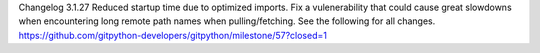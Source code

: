 Changelog
3.1.27
Reduced startup time due to optimized imports.
Fix a vulenerability that could cause great slowdowns when encountering long remote path names when pulling/fetching.
See the following for all changes. https://github.com/gitpython-developers/gitpython/milestone/57?closed=1
